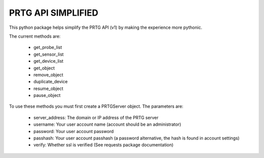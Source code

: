 PRTG API SIMPLIFIED
===================

This python package helps simplify the PRTG API (v1) by making the experience more pythonic.

The current methods are:

    * get_probe_list
    * get_sensor_list
    * get_device_list
    * get_object
    * remove_object
    * duplicate_device
    * resume_object
    * pause_object

To use these methods you must first create a PRTGServer object.
The parameters are:

    * server_address: The domain or IP address of the PRTG server
    * username: Your user account name (account should be an administrator)
    * password: Your user account password
    * passhash: Your user account passhash (a password alternative, the hash is found in account settings)
    * verify: Whether ssl is verified (See requests package documentation)

